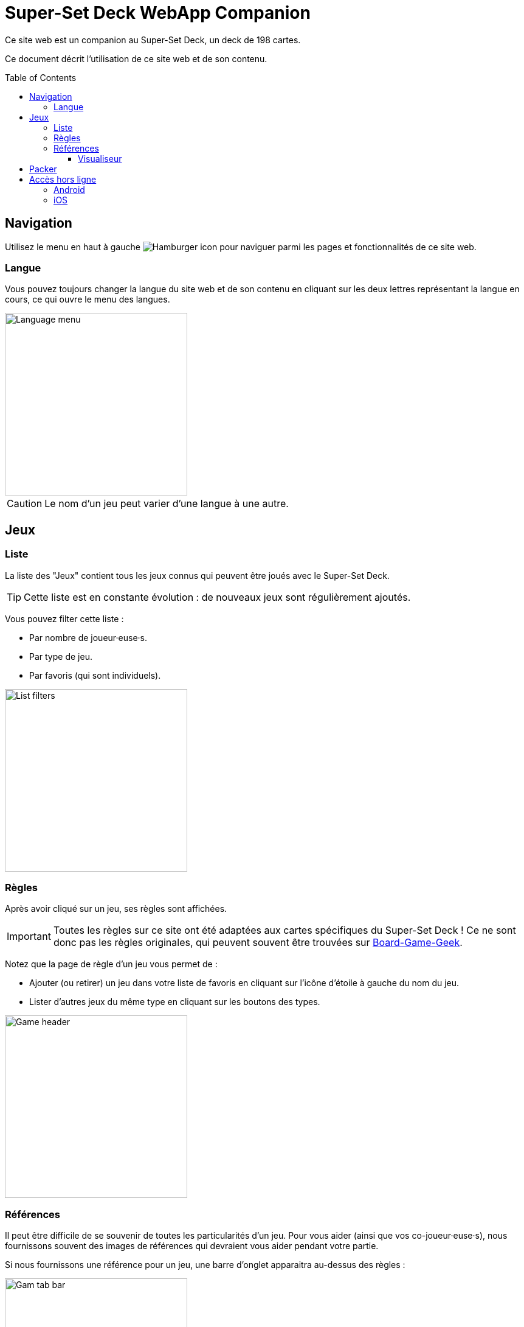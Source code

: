 = Super-Set Deck WebApp Companion
:toc: preamble
:toclevels: 4
:icons: font

Ce site web est un companion au Super-Set Deck, un deck de 198 cartes.

Ce document décrit l'utilisation de ce site web et de son contenu.


== Navigation

Utilisez le menu en haut à gauche image:hamburger.png[Hamburger icon] pour naviguer parmi les pages et fonctionnalités de ce site web.

=== Langue

Vous pouvez toujours changer la langue du site web et de son contenu en cliquant sur les deux lettres représentant la langue en cours, ce qui ouvre le menu des langues.

image::language-menu.png[Language menu, width=300px]

CAUTION: Le nom d'un jeu peut varier d'une langue à une autre.


== Jeux

=== Liste

La liste des "Jeux" contient tous les jeux connus qui peuvent être joués avec le Super-Set Deck.

TIP: Cette liste est en constante évolution : de nouveaux jeux sont régulièrement ajoutés.

Vous pouvez filter cette liste :

* Par nombre de joueur·euse·s.
* Par type de jeu.
* Par favoris (qui sont individuels).

image::list-filters.png[List filters, width=300px]


=== Règles

Après avoir cliqué sur un jeu, ses règles sont affichées.

IMPORTANT: Toutes les règles sur ce site ont été adaptées aux cartes spécifiques du Super-Set Deck !
           Ce ne sont donc pas les règles originales, qui peuvent souvent être trouvées sur https://boardgamegeek.com[Board-Game-Geek].

Notez que la page de règle d'un jeu vous permet de :

* Ajouter (ou retirer) un jeu dans votre liste de favoris en cliquant sur l'icône d'étoile à gauche du nom du jeu.
* Lister d'autres jeux du même type en cliquant sur les boutons des types.

image::game-header.png[Game header, width=300px]


=== Références

Il peut être difficile de se souvenir de toutes les particularités d'un jeu.
Pour vous aider (ainsi que vos co-joueur·euse·s), nous fournissons souvent des images de références qui devraient vous aider pendant votre partie.

Si nous fournissons une référence pour un jeu, une barre d'onglet apparaitra au-dessus des règles :

image::tab-bar.png[Gam tab bar, width=300px]

Dans cet onglet "Références", vous trouverez une ou plusieurs images qui devraient s'avérer utiles.

TIP: Toutes ses images sont au format carte de jeu (63mm x 88mm).
     Vous pouvez donc les imprimer en carte si vous souhaitez y accéder sans un écran.

Cliquer sur l'image l'ouvrira en plein-écran dans le visualiseur de référence.


==== Visualiseur

Lorsque vous êtes dans le mode Visualiseur de Référence, votre écran (téléphone, tablette ou ordinateur) *ne s'éteindra plus*.
Cela signifie que vous pouvez simplement ouvrir une image de référence dans le visualiseur et poser votre téléphone sur la table, visible de tous les joueur·euse·s.
L'image de référence restera visible pendant tout le jeu.

Notez que ces images sont sur fond noir précisément pour diminuer l'usage de la batterie pendant un affichage prolongé.

CAUTION: Faites attention à fermer le visualiseur une fois votre partie terminée, afin de permettre à votre téléphone de se reposer !

Dans le visualiseur, si plusieurs images de références sont disponibles pour ce jeu, vous pouvez :

* Glisser (swipe) entre les images.
* Cliquer sur une image pour la centrer.


== Packer

Le packer (dans le menu de gauche) est une fonctionnalité utile lorsque vous souhaitez emporter les cartes d'une combinaison de jeux spécifique, et ne pas emporter la totalité des cartes du Super-Set Deck.

Cliquez d'abord sur "Ajouter un jeu", pour ajouter un jeu spécifique.
Vous pouvez ici configurer le nombre de joueurs, ainsi que les variantes utilisées, pour lesquelles vous préparez (afin de n'emporter que les cartes exactement nécessaires).

image::packer-conf.png[Packer configuration, width=300px]

Le packer vous affichera ensuite la liste des jeux que vous avez choisi, ainsi que les cartes nécessaires pour jouer tous ces jeux :

image::packer-result.png[Packer result, width=300px]


== Accès hors ligne

Ce site web peut être *installé sur votre téléphone ou tablette*, ce qui vous permettra d'*accéder à son contenu sans connexion*.

=== Android

Dans Chrome, cliquez sur le image:chrome-menu.png[Chrome menu] menu en hait à droite et sélectionnez image:chrome-install-app.png[Icone installer] "Installer l'application".

=== iOS

Dans Safari, cliquez sur le image:safari-menu.png[Safari menu] menu partage en bas et sélectionnez image:safari-install-app.png[Icone installer] "Sur l'écran d'accueil".
